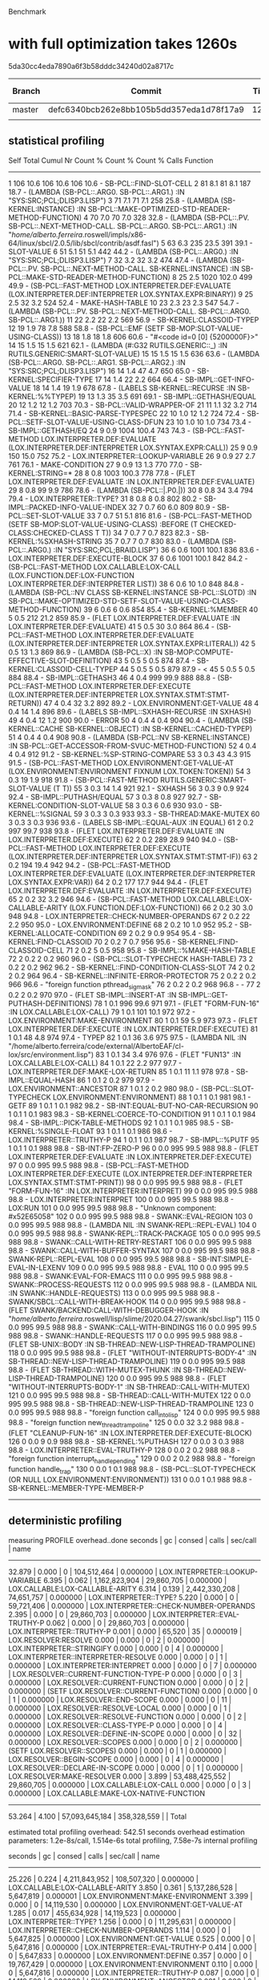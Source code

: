 Benchmark

* with full optimization takes 1260s

5da30cc4eda7890a6f3b58dddc34240d02a8717c

| Branch | Commit                                   | Time | Optimization Level |
|--------+------------------------------------------+------+--------------------|
| master | defc6340bcb262e8bb105b5dd357eda1d78f17a9 | 1260 | Full               |
|        |                                          |      |                    |

** statistical profiling

           Self        Total        Cumul
  Nr  Count     %  Count     %  Count     %    Calls  Function
------------------------------------------------------------------------
   1    106  10.6    106  10.6    106  10.6        -  SB-PCL::FIND-SLOT-CELL
   2     81   8.1     81   8.1    187  18.7        -  (LAMBDA (SB-PCL::.ARG0. SB-PCL::.ARG1.) :IN "SYS:SRC;PCL;DLISP3.LISP")
   3     71   7.1     71   7.1    258  25.8        -  (LAMBDA (SB-KERNEL:INSTANCE) :IN SB-PCL::MAKE-OPTIMIZED-STD-READER-METHOD-FUNCTION)
   4     70   7.0     70   7.0    328  32.8        -  (LAMBDA (SB-PCL::.PV. SB-PCL::.NEXT-METHOD-CALL. SB-PCL::.ARG0. SB-PCL::.ARG1.) :IN "/home/alberto.ferreira/.roswell/impls/x86-64/linux/sbcl/2.0.5/lib/sbcl/contrib/asdf.fasl")
   5     63   6.3    235  23.5    391  39.1        -  SLOT-VALUE
   6     51   5.1     51   5.1    442  44.2        -  (LAMBDA (SB-PCL::.ARG0.) :IN "SYS:SRC;PCL;DLISP3.LISP")
   7     32   3.2     32   3.2    474  47.4        -  (LAMBDA (SB-PCL::.PV. SB-PCL::.NEXT-METHOD-CALL. SB-KERNEL:INSTANCE) :IN SB-PCL::MAKE-STD-READER-METHOD-FUNCTION)
   8     25   2.5   1020 102.0    499  49.9        -  (SB-PCL::FAST-METHOD LOX.INTERPRETER.DEF:EVALUATE (LOX.INTERPRETER.DEF:INTERPRETER LOX.SYNTAX.EXPR:BINARY))
   9     25   2.5     32   3.2    524  52.4        -  MAKE-HASH-TABLE
  10     23   2.3     23   2.3    547  54.7        -  (LAMBDA (SB-PCL::.PV. SB-PCL::.NEXT-METHOD-CALL. SB-PCL::.ARG0. SB-PCL::.ARG1.))
  11     22   2.2     22   2.2    569  56.9        -  SB-KERNEL:CLASSOID-TYPEP
  12     19   1.9     78   7.8    588  58.8        -  (SB-PCL::EMF (SETF SB-MOP:SLOT-VALUE-USING-CLASS))
  13     18   1.8     18   1.8    606  60.6        -  "#<code id=0 [0] {5200000F}>"
  14     15   1.5     15   1.5    621  62.1        -  (LAMBDA (#:G32 RUTILS.GENERIC::_) :IN RUTILS.GENERIC:SMART-SLOT-VALUE)
  15     15   1.5     15   1.5    636  63.6        -  (LAMBDA (SB-PCL::.ARG0. SB-PCL::.ARG1. SB-PCL::.ARG2.) :IN "SYS:SRC;PCL;DLISP3.LISP")
  16     14   1.4     47   4.7    650  65.0        -  SB-KERNEL:SPECIFIER-TYPE
  17     14   1.4     22   2.2    664  66.4        -  SB-IMPL::GET-INFO-VALUE
  18     14   1.4     19   1.9    678  67.8        -  (LABELS SB-KERNEL::RECURSE :IN SB-KERNEL:%%TYPEP)
  19     13   1.3     35   3.5    691  69.1        -  SB-IMPL::GETHASH/EQUAL
  20     12   1.2     12   1.2    703  70.3        -  SB-PCL::VALID-WRAPPER-OF
  21     11   1.1     32   3.2    714  71.4        -  SB-KERNEL::BASIC-PARSE-TYPESPEC
  22     10   1.0     12   1.2    724  72.4        -  SB-PCL::SETF-SLOT-VALUE-USING-CLASS-DFUN
  23     10   1.0     10   1.0    734  73.4        -  SB-IMPL::GETHASH/EQ
  24      9   0.9   1004 100.4    743  74.3        -  (SB-PCL::FAST-METHOD LOX.INTERPRETER.DEF:EVALUATE (LOX.INTERPRETER.DEF:INTERPRETER LOX.SYNTAX.EXPR:CALL))
  25      9   0.9    150  15.0    752  75.2        -  LOX.INTERPRETER::LOOKUP-VARIABLE
  26      9   0.9     27   2.7    761  76.1        -  MAKE-CONDITION
  27      9   0.9     13   1.3    770  77.0        -  SB-KERNEL:STRING=*
  28      8   0.8   1003 100.3    778  77.8        -  (FLET LOX.INTERPRETER.DEF:EVALUATE :IN LOX.INTERPRETER.DEF:EVALUATE)
  29      8   0.8     99   9.9    786  78.6        -  (LAMBDA (SB-PCL::|.P0.|))
  30      8   0.8     34   3.4    794  79.4        -  LOX.INTERPRETER::TYPE?
  31      8   0.8      8   0.8    802  80.2        -  SB-IMPL::PACKED-INFO-VALUE-INDEX
  32      7   0.7     60   6.0    809  80.9        -  SB-PCL::SET-SLOT-VALUE
  33      7   0.7     51   5.1    816  81.6        -  (SB-PCL::FAST-METHOD (SETF SB-MOP:SLOT-VALUE-USING-CLASS) :BEFORE (T CHECKED-CLASS:CHECKED-CLASS T T))
  34      7   0.7      7   0.7    823  82.3        -  SB-KERNEL:%SXHASH-STRING
  35      7   0.7      7   0.7    830  83.0        -  (LAMBDA (SB-PCL::.ARG0.) :IN "SYS:SRC;PCL;BRAID.LISP")
  36      6   0.6   1001 100.1    836  83.6        -  LOX.INTERPRETER.DEF:EXECUTE-BLOCK
  37      6   0.6   1001 100.1    842  84.2        -  (SB-PCL::FAST-METHOD LOX.CALLABLE:LOX-CALL (LOX.FUNCTION.DEF:LOX-FUNCTION LOX.INTERPRETER.DEF:INTERPRETER LIST))
  38      6   0.6     10   1.0    848  84.8        -  (LAMBDA (SB-PCL::NV CLASS SB-KERNEL:INSTANCE SB-PCL::SLOTD) :IN SB-PCL::MAKE-OPTIMIZED-STD-SETF-SLOT-VALUE-USING-CLASS-METHOD-FUNCTION)
  39      6   0.6      6   0.6    854  85.4        -  SB-KERNEL:%MEMBER
  40      5   0.5    212  21.2    859  85.9        -  (FLET LOX.INTERPRETER.DEF:EVALUATE :IN LOX.INTERPRETER.DEF:EVALUATE)
  41      5   0.5     30   3.0    864  86.4        -  (SB-PCL::FAST-METHOD LOX.INTERPRETER.DEF:EVALUATE (LOX.INTERPRETER.DEF:INTERPRETER LOX.SYNTAX.EXPR:LITERAL))
  42      5   0.5     13   1.3    869  86.9        -  (LAMBDA (SB-PCL::X) :IN SB-MOP:COMPUTE-EFFECTIVE-SLOT-DEFINITION)
  43      5   0.5      5   0.5    874  87.4        -  SB-KERNEL:CLASSOID-CELL-TYPEP
  44      5   0.5      5   0.5    879  87.9        -  <
  45      5   0.5      5   0.5    884  88.4        -  SB-IMPL::GETHASH3
  46      4   0.4    999  99.9    888  88.8        -  (SB-PCL::FAST-METHOD LOX.INTERPRETER.DEF:EXECUTE (LOX.INTERPRETER.DEF:INTERPRETER LOX.SYNTAX.STMT:STMT-RETURN))
  47      4   0.4     32   3.2    892  89.2        -  LOX.ENVIRONMENT:GET-VALUE
  48      4   0.4     14   1.4    896  89.6        -  (LABELS SB-IMPL::SXHASH-RECURSE :IN SXHASH)
  49      4   0.4     12   1.2    900  90.0        -  ERROR
  50      4   0.4      4   0.4    904  90.4        -  (LAMBDA (SB-KERNEL::CACHE SB-KERNEL::OBJECT) :IN SB-KERNEL::CACHED-TYPEP)
  51      4   0.4      4   0.4    908  90.8        -  (LAMBDA (SB-PCL::NV SB-KERNEL:INSTANCE) :IN SB-PCL::GET-ACCESSOR-FROM-SVUC-METHOD-FUNCTION)
  52      4   0.4      4   0.4    912  91.2        -  SB-KERNEL:%SP-STRING-COMPARE
  53      3   0.3     43   4.3    915  91.5        -  (SB-PCL::FAST-METHOD LOX.ENVIRONMENT:GET-VALUE-AT (LOX.ENVIRONMENT:ENVIRONMENT FIXNUM LOX.TOKEN:TOKEN))
  54      3   0.3     19   1.9    918  91.8        -  (SB-PCL::FAST-METHOD RUTILS.GENERIC:SMART-SLOT-VALUE (T T))
  55      3   0.3     14   1.4    921  92.1        -  SXHASH
  56      3   0.3      9   0.9    924  92.4        -  SB-IMPL::PUTHASH/EQUAL
  57      3   0.3      8   0.8    927  92.7        -  SB-KERNEL:CONDITION-SLOT-VALUE
  58      3   0.3      6   0.6    930  93.0        -  SB-KERNEL::%SIGNAL
  59      3   0.3      3   0.3    933  93.3        -  SB-THREAD:MAKE-MUTEX
  60      3   0.3      3   0.3    936  93.6        -  (LABELS SB-IMPL::EQUAL-AUX :IN EQUAL)
  61      2   0.2    997  99.7    938  93.8        -  (FLET LOX.INTERPRETER.DEF:EVALUATE :IN LOX.INTERPRETER.DEF:EXECUTE)
  62      2   0.2    289  28.9    940  94.0        -  (SB-PCL::FAST-METHOD LOX.INTERPRETER.DEF:EXECUTE (LOX.INTERPRETER.DEF:INTERPRETER LOX.SYNTAX.STMT:STMT-IF))
  63      2   0.2    194  19.4    942  94.2        -  (SB-PCL::FAST-METHOD LOX.INTERPRETER.DEF:EVALUATE (LOX.INTERPRETER.DEF:INTERPRETER LOX.SYNTAX.EXPR:VAR))
  64      2   0.2    177  17.7    944  94.4        -  (FLET LOX.INTERPRETER.DEF:EVALUATE :IN LOX.INTERPRETER.DEF:EXECUTE)
  65      2   0.2     32   3.2    946  94.6        -  (SB-PCL::FAST-METHOD LOX.CALLABLE:LOX-CALLABLE-ARITY (LOX.FUNCTION.DEF:LOX-FUNCTION))
  66      2   0.2     30   3.0    948  94.8        -  LOX.INTERPRETER::CHECK-NUMBER-OPERANDS
  67      2   0.2     22   2.2    950  95.0        -  LOX.ENVIRONMENT:DEFINE
  68      2   0.2     10   1.0    952  95.2        -  SB-KERNEL:ALLOCATE-CONDITION
  69      2   0.2      9   0.9    954  95.4        -  SB-KERNEL:FIND-CLASSOID
  70      2   0.2      7   0.7    956  95.6        -  SB-KERNEL:FIND-CLASSOID-CELL
  71      2   0.2      5   0.5    958  95.8        -  SB-IMPL::%MAKE-HASH-TABLE
  72      2   0.2      2   0.2    960  96.0        -  (SB-PCL::SLOT-TYPECHECK HASH-TABLE)
  73      2   0.2      2   0.2    962  96.2        -  SB-KERNEL::FIND-CONDITION-CLASS-SLOT
  74      2   0.2      2   0.2    964  96.4        -  SB-KERNEL::INFINITE-ERROR-PROTECTOR
  75      2   0.2      2   0.2    966  96.6        -  "foreign function pthread_sigmask"
  76      2   0.2      2   0.2    968  96.8        -  -
  77      2   0.2      2   0.2    970  97.0        -  (FLET SB-IMPL::INSERT-AT :IN SB-IMPL::GET-PUTHASH-DEFINITIONS)
  78      1   0.1    996  99.6    971  97.1        -  (FLET "FORM-FUN-16" :IN LOX.CALLABLE:LOX-CALL)
  79      1   0.1    101  10.1    972  97.2        -  LOX.ENVIRONMENT:MAKE-ENVIRONMENT
  80      1   0.1     59   5.9    973  97.3        -  (FLET LOX.INTERPRETER.DEF:EXECUTE :IN LOX.INTERPRETER.DEF:EXECUTE)
  81      1   0.1     48   4.8    974  97.4        -  TYPEP
  82      1   0.1     36   3.6    975  97.5        -  (LAMBDA NIL :IN "/home/alberto.ferreira/code/external/AlbertoEAF/cl-lox/src/environment.lisp")
  83      1   0.1     34   3.4    976  97.6        -  (FLET "FUN13" :IN LOX.CALLABLE:LOX-CALL)
  84      1   0.1     22   2.2    977  97.7        -  LOX.INTERPRETER.DEF:MAKE-LOX-RETURN
  85      1   0.1     11   1.1    978  97.8        -  SB-IMPL::EQUAL-HASH
  86      1   0.1      2   0.2    979  97.9        -  LOX.ENVIRONMENT::ANCESTOR
  87      1   0.1      2   0.2    980  98.0        -  (SB-PCL::SLOT-TYPECHECK LOX.ENVIRONMENT:ENVIRONMENT)
  88      1   0.1      1   0.1    981  98.1        -  GETF
  89      1   0.1      1   0.1    982  98.2        -  SB-INT:EQUAL-BUT-NO-CAR-RECURSION
  90      1   0.1      1   0.1    983  98.3        -  SB-KERNEL:COERCE-TO-CONDITION
  91      1   0.1      1   0.1    984  98.4        -  SB-IMPL::PICK-TABLE-METHODS
  92      1   0.1      1   0.1    985  98.5        -  SB-KERNEL:%SINGLE-FLOAT
  93      1   0.1      1   0.1    986  98.6        -  LOX.INTERPRETER::TRUTHY-P
  94      1   0.1      1   0.1    987  98.7        -  SB-IMPL::%PUTF
  95      1   0.1      1   0.1    988  98.8        -  SB-INT:FP-ZERO-P
  96      0   0.0    995  99.5    988  98.8        -  (FLET LOX.INTERPRETER.DEF:EVALUATE :IN LOX.INTERPRETER.DEF:EXECUTE)
  97      0   0.0    995  99.5    988  98.8        -  (SB-PCL::FAST-METHOD LOX.INTERPRETER.DEF:EXECUTE (LOX.INTERPRETER.DEF:INTERPRETER LOX.SYNTAX.STMT:STMT-PRINT))
  98      0   0.0    995  99.5    988  98.8        -  (FLET "FORM-FUN-16" :IN LOX.INTERPRETER:INTERPRET)
  99      0   0.0    995  99.5    988  98.8        -  LOX.INTERPRETER:INTERPRET
 100      0   0.0    995  99.5    988  98.8        -  LOX:RUN
 101      0   0.0    995  99.5    988  98.8        -  "Unknown component: #x52E65058"
 102      0   0.0    995  99.5    988  98.8        -  SWANK::EVAL-REGION
 103      0   0.0    995  99.5    988  98.8        -  (LAMBDA NIL :IN SWANK-REPL::REPL-EVAL)
 104      0   0.0    995  99.5    988  98.8        -  SWANK-REPL::TRACK-PACKAGE
 105      0   0.0    995  99.5    988  98.8        -  SWANK::CALL-WITH-RETRY-RESTART
 106      0   0.0    995  99.5    988  98.8        -  SWANK::CALL-WITH-BUFFER-SYNTAX
 107      0   0.0    995  99.5    988  98.8        -  SWANK-REPL::REPL-EVAL
 108      0   0.0    995  99.5    988  98.8        -  SB-INT:SIMPLE-EVAL-IN-LEXENV
 109      0   0.0    995  99.5    988  98.8        -  EVAL
 110      0   0.0    995  99.5    988  98.8        -  SWANK:EVAL-FOR-EMACS
 111      0   0.0    995  99.5    988  98.8        -  SWANK::PROCESS-REQUESTS
 112      0   0.0    995  99.5    988  98.8        -  (LAMBDA NIL :IN SWANK::HANDLE-REQUESTS)
 113      0   0.0    995  99.5    988  98.8        -  SWANK/SBCL::CALL-WITH-BREAK-HOOK
 114      0   0.0    995  99.5    988  98.8        -  (FLET SWANK/BACKEND:CALL-WITH-DEBUGGER-HOOK :IN "/home/alberto.ferreira/.roswell/lisp/slime/2020.04.27/swank/sbcl.lisp")
 115      0   0.0    995  99.5    988  98.8        -  SWANK::CALL-WITH-BINDINGS
 116      0   0.0    995  99.5    988  98.8        -  SWANK::HANDLE-REQUESTS
 117      0   0.0    995  99.5    988  98.8        -  (FLET SB-UNIX::BODY :IN SB-THREAD::NEW-LISP-THREAD-TRAMPOLINE)
 118      0   0.0    995  99.5    988  98.8        -  (FLET "WITHOUT-INTERRUPTS-BODY-4" :IN SB-THREAD::NEW-LISP-THREAD-TRAMPOLINE)
 119      0   0.0    995  99.5    988  98.8        -  (FLET SB-THREAD::WITH-MUTEX-THUNK :IN SB-THREAD::NEW-LISP-THREAD-TRAMPOLINE)
 120      0   0.0    995  99.5    988  98.8        -  (FLET "WITHOUT-INTERRUPTS-BODY-1" :IN SB-THREAD::CALL-WITH-MUTEX)
 121      0   0.0    995  99.5    988  98.8        -  SB-THREAD::CALL-WITH-MUTEX
 122      0   0.0    995  99.5    988  98.8        -  SB-THREAD::NEW-LISP-THREAD-TRAMPOLINE
 123      0   0.0    995  99.5    988  98.8        -  "foreign function call_into_lisp"
 124      0   0.0    995  99.5    988  98.8        -  "foreign function new_thread_trampoline"
 125      0   0.0     32   3.2    988  98.8        -  (FLET "CLEANUP-FUN-16" :IN LOX.INTERPRETER.DEF:EXECUTE-BLOCK)
 126      0   0.0      9   0.9    988  98.8        -  SB-KERNEL:%PUTHASH
 127      0   0.0      3   0.3    988  98.8        -  LOX.INTERPRETER::EVAL-TRUTHY-P
 128      0   0.0      2   0.2    988  98.8        -  "foreign function interrupt_handle_pending"
 129      0   0.0      2   0.2    988  98.8        -  "foreign function handle_trap"
 130      0   0.0      1   0.1    988  98.8        -  (SB-PCL::SLOT-TYPECHECK (OR NULL LOX.ENVIRONMENT:ENVIRONMENT))
 131      0   0.0      1   0.1    988  98.8        -  SB-KERNEL::MEMBER-TYPE-MEMBER-P
------------------------------------------------------------------------


** deterministic profiling

measuring PROFILE overhead..done
  seconds  |     gc     |     consed     |    calls    |  sec/call  |  name  
------------------------------------------------------------------
    32.879 |      0.000 |              0 | 104,512,464 |   0.000000 | LOX.INTERPRETER::LOOKUP-VARIABLE
     6.395 |      0.062 |  1,162,823,904 |  29,860,705 |   0.000000 | LOX.CALLABLE:LOX-CALLABLE-ARITY
     6.314 |      0.139 |  2,442,330,208 |  74,651,757 |   0.000000 | LOX.INTERPRETER::TYPE?
     5.220 |      0.000 |              0 |  59,721,406 |   0.000000 | LOX.INTERPRETER::CHECK-NUMBER-OPERANDS
     2.395 |      0.000 |              0 |  29,860,703 |   0.000000 | LOX.INTERPRETER::EVAL-TRUTHY-P
     0.062 |      0.000 |              0 |  29,860,703 |   0.000000 | LOX.INTERPRETER::TRUTHY-P
     0.001 |      0.000 |         65,520 |          35 |   0.000019 | LOX.RESOLVER:RESOLVE
     0.000 |      0.000 |              0 |           2 |   0.000000 | LOX.INTERPRETER::STRINGIFY
     0.000 |      0.000 |              0 |           4 |   0.000000 | LOX.INTERPRETER::INTERPRETER-RESOLVE
     0.000 |      0.000 |              0 |           1 |   0.000000 | LOX.INTERPRETER:INTERPRET
     0.000 |      0.000 |              0 |           7 |   0.000000 | LOX.RESOLVER::CURRENT-FUNCTION-TYPE-P
     0.000 |      0.000 |              0 |           3 |   0.000000 | LOX.RESOLVER::CURRENT-FUNCTION
     0.000 |      0.000 |              0 |           2 |   0.000000 | (SETF LOX.RESOLVER::CURRENT-FUNCTION)
     0.000 |      0.000 |              0 |           1 |   0.000000 | LOX.RESOLVER::END-SCOPE
     0.000 |      0.000 |              0 |          11 |   0.000000 | LOX.RESOLVER::RESOLVE-LOCAL
     0.000 |      0.000 |              0 |           1 |   0.000000 | LOX.RESOLVER::RESOLVE-FUNCTION
     0.000 |      0.000 |              0 |           2 |   0.000000 | LOX.RESOLVER::CLASS-TYPE-P
     0.000 |      0.000 |              0 |           4 |   0.000000 | LOX.RESOLVER::DEFINE-IN-SCOPE
     0.000 |      0.000 |              0 |          32 |   0.000000 | LOX.RESOLVER::SCOPES
     0.000 |      0.000 |              0 |           2 |   0.000000 | (SETF LOX.RESOLVER::SCOPES)
     0.000 |      0.000 |              0 |           1 |   0.000000 | LOX.RESOLVER::BEGIN-SCOPE
     0.000 |      0.000 |              0 |           4 |   0.000000 | LOX.RESOLVER::DECLARE-IN-SCOPE
     0.000 |      0.000 |              0 |           1 |   0.000000 | LOX.RESOLVER:MAKE-RESOLVER
     0.000 |      3.899 | 53,488,425,552 |  29,860,705 |   0.000000 | LOX.CALLABLE:LOX-CALL
     0.000 |      0.000 |              0 |           3 |   0.000000 | LOX.CALLABLE:MAKE-LOX-NATIVE-FUNCTION
------------------------------------------------------------------
    53.264 |      4.100 | 57,093,645,184 | 358,328,559 |            | Total

estimated total profiling overhead: 542.51 seconds
overhead estimation parameters:
  1.2e-8s/call, 1.514e-6s total profiling, 7.58e-7s internal profiling

  seconds  |     gc     |      consed     |    calls    |  sec/call  |  name  
-------------------------------------------------------------------
    25.226 |      0.224 |   4,211,843,952 | 108,507,320 |   0.000000 | LOX.CALLABLE:LOX-CALLABLE-ARITY
     3.850 |      0.361 |   5,137,286,528 |   5,647,819 |   0.000001 | LOX.ENVIRONMENT:MAKE-ENVIRONMENT
     3.399 |      0.000 |               0 |  14,119,530 |   0.000000 | LOX.ENVIRONMENT:GET-VALUE-AT
     1.285 |      0.017 |     455,634,928 |  14,119,523 |   0.000000 | LOX.INTERPRETER::TYPE?
     1.256 |      0.000 |               0 |  11,295,631 |   0.000000 | LOX.INTERPRETER::CHECK-NUMBER-OPERANDS
     1.114 |      0.000 |               0 |   5,647,825 |   0.000000 | LOX.ENVIRONMENT:GET-VALUE
     0.525 |      0.000 |               0 |   5,647,816 |   0.000000 | LOX.INTERPRETER::EVAL-TRUTHY-P
     0.414 |      0.000 |               0 |   5,647,833 |   0.000000 | LOX.ENVIRONMENT:DEFINE
     0.357 |      0.000 |               0 |  19,767,429 |   0.000000 | LOX.ENVIRONMENT:ENVIRONMENT
     0.110 |      0.000 |               0 |   5,647,816 |   0.000000 | LOX.INTERPRETER::TRUTHY-P
     0.087 |      0.000 |               0 |  14,119,529 |   0.000000 | LOX.ENVIRONMENT::ANCESTOR
     0.001 |      0.000 |               0 |          12 |   0.000083 | LOX.INTERPRETER::INTERPRETER-RESOLVE
     0.000 |      0.000 |               0 |           4 |   0.000000 | LOX.INTERPRETER::STRINGIFY
     0.000 |      0.000 |               0 |          40 |   0.000000 | LOX.INTERPRETER::COUNT-ENCLOSED-ENVS
     0.000 |      0.000 |       1,213,984 |  19,767,355 |   0.000000 | LOX.INTERPRETER::LOOKUP-VARIABLE
     0.000 |      0.000 |              16 |           3 |   0.000000 | LOX.INTERPRETER:INTERPRET
     0.000 |      0.000 |               0 |          35 |   0.000000 | LOX.RESOLVER::CURRENT-FUNCTION-TYPE-P
     0.000 |      0.000 |               0 |          15 |   0.000000 | LOX.RESOLVER::CURRENT-FUNCTION
     0.000 |      0.000 |               0 |          10 |   0.000000 | (SETF LOX.RESOLVER::CURRENT-FUNCTION)
     0.000 |      0.000 |               0 |           5 |   0.000000 | LOX.RESOLVER::END-SCOPE
     0.000 |      0.000 |               0 |          55 |   0.000000 | LOX.RESOLVER::RESOLVE-LOCAL
     0.000 |      0.000 |               0 |           5 |   0.000000 | LOX.RESOLVER::RESOLVE-FUNCTION
     0.000 |      0.000 |               0 |          10 |   0.000000 | LOX.RESOLVER::CLASS-TYPE-P
     0.000 |      0.000 |               0 |          20 |   0.000000 | LOX.RESOLVER::DEFINE-IN-SCOPE
     0.000 |      0.000 |               0 |         160 |   0.000000 | LOX.RESOLVER::SCOPES
     0.000 |      0.000 |               0 |          10 |   0.000000 | (SETF LOX.RESOLVER::SCOPES)
     0.000 |      0.000 |               0 |           5 |   0.000000 | LOX.RESOLVER::BEGIN-SCOPE
     0.000 |      0.000 |               0 |          20 |   0.000000 | LOX.RESOLVER::DECLARE-IN-SCOPE
     0.000 |      0.000 |               0 |           5 |   0.000000 | LOX.RESOLVER:MAKE-RESOLVER
     0.000 |      0.000 |          98,288 |         175 |   0.000000 | LOX.RESOLVER:RESOLVE
     0.000 |     12.879 | 189,254,213,920 | 108,507,320 |   0.000000 | LOX.CALLABLE:LOX-CALL
     0.000 |      0.000 |               0 |          15 |   0.000000 | LOX.CALLABLE:MAKE-LOX-NATIVE-FUNCTION
     0.000 |      0.000 |               0 |          52 |   0.000000 | LOX.ENVIRONMENT::ENCLOSING
-------------------------------------------------------------------
    37.626 |     13.481 | 199,060,291,616 | 338,443,402 |            | Total

estimated total profiling overhead: 512.40 seconds
overhead estimation parameters:
  1.2e-8s/call, 1.514e-6s total profiling, 7.58e-7s internal profiling

* with type? as macro (commit=)

measuring PROFILE overhead..done
  seconds  |     gc     |     consed    |    calls   |  sec/call  |  name  
----------------------------------------------------------------
     1.992 |      0.246 | 1,956,128,160 |  2,692,542 |   0.000001 | LOX.ENVIRONMENT:MAKE-ENVIRONMENT
     1.468 |      0.000 |             0 |  6,731,344 |   0.000000 | LOX.ENVIRONMENT:GET-VALUE-AT
     0.510 |      0.006 |    72,558,368 |  2,692,543 |   0.000000 | LOX.CALLABLE:LOX-CALLABLE-ARITY
     0.508 |      0.000 |             0 |  2,692,545 |   0.000000 | LOX.ENVIRONMENT:GET-VALUE
     0.333 |      0.000 |             0 |  2,692,537 |   0.000000 | LOX.INTERPRETER::EVAL-TRUTHY-P
     0.312 |      0.000 |             0 |  2,692,555 |   0.000000 | LOX.ENVIRONMENT:DEFINE
     0.028 |      0.000 |             0 |  2,692,537 |   0.000000 | LOX.INTERPRETER::TRUTHY-P
     0.002 |      0.000 |       856,544 |        105 |   0.000019 | LOX.RESOLVER:RESOLVE
     0.002 |      0.000 |     1,263,424 |          3 |   0.000663 | LOX.RESOLVER:MAKE-RESOLVER
     0.001 |      0.000 |       849,920 |          9 |   0.000110 | LOX.CALLABLE:MAKE-LOX-NATIVE-FUNCTION
     0.000 |      0.000 |             0 |          2 |   0.000000 | LOX.INTERPRETER::STRINGIFY
     0.000 |      0.000 |     3,972,272 |  5,385,076 |   0.000000 | LOX.INTERPRETER::CHECK-NUMBER-OPERANDS
     0.000 |      0.000 |             0 |         56 |   0.000000 | LOX.INTERPRETER::COUNT-ENCLOSED-ENVS
     0.000 |      0.000 |             0 |  9,423,889 |   0.000000 | LOX.INTERPRETER::LOOKUP-VARIABLE
     0.000 |      0.000 |             0 |         12 |   0.000000 | LOX.INTERPRETER::INTERPRETER-RESOLVE
     0.000 |      0.000 |     8,081,648 |          3 |   0.000000 | LOX.INTERPRETER:INTERPRET
     0.000 |      0.000 |             0 |  6,731,344 |   0.000000 | LOX.ENVIRONMENT::ANCESTOR
     0.000 |      0.000 |             0 |         64 |   0.000000 | LOX.ENVIRONMENT::ENCLOSING
     0.000 |      0.000 |             0 |  9,423,998 |   0.000000 | LOX.ENVIRONMENT:ENVIRONMENT
     0.000 |      0.305 | 2,907,706,288 |  2,692,543 |   0.000000 | LOX.CALLABLE:LOX-CALL
     0.000 |      0.000 |             0 |         21 |   0.000000 | LOX.RESOLVER::CURRENT-FUNCTION-TYPE-P
     0.000 |      0.000 |             0 |          9 |   0.000000 | LOX.RESOLVER::CURRENT-FUNCTION
     0.000 |      0.000 |             0 |          6 |   0.000000 | (SETF LOX.RESOLVER::CURRENT-FUNCTION)
     0.000 |      0.000 |             0 |          3 |   0.000000 | LOX.RESOLVER::END-SCOPE
     0.000 |      0.000 |             0 |         33 |   0.000000 | LOX.RESOLVER::RESOLVE-LOCAL
     0.000 |      0.000 |             0 |          3 |   0.000000 | LOX.RESOLVER::RESOLVE-FUNCTION
     0.000 |      0.000 |             0 |          6 |   0.000000 | LOX.RESOLVER::CLASS-TYPE-P
     0.000 |      0.000 |             0 |         12 |   0.000000 | LOX.RESOLVER::DEFINE-IN-SCOPE
     0.000 |      0.000 |             0 |         96 |   0.000000 | LOX.RESOLVER::SCOPES
     0.000 |      0.000 |             0 |          6 |   0.000000 | (SETF LOX.RESOLVER::SCOPES)
     0.000 |      0.000 |        25,472 |          3 |   0.000000 | LOX.RESOLVER::BEGIN-SCOPE
     0.000 |      0.000 |             0 |         12 |   0.000000 | LOX.RESOLVER::DECLARE-IN-SCOPE
----------------------------------------------------------------
     5.154 |      0.557 | 4,951,442,096 | 56,543,917 |            | Total



